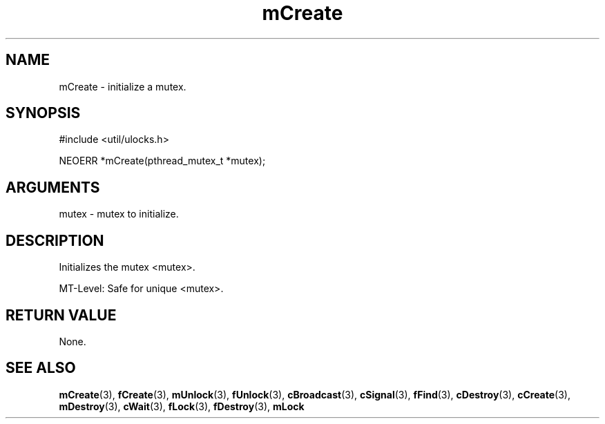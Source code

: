 .TH mCreate 3 "12 July 2007" "ClearSilver" "util/ulocks.h"

.de Ss
.sp
.ft CW
.nf
..
.de Se
.fi
.ft P
.sp
..
.SH NAME
mCreate  - initialize a mutex.
.SH SYNOPSIS
.Ss
#include <util/ulocks.h>
.Se
.Ss
NEOERR *mCreate(pthread_mutex_t *mutex);

.Se

.SH ARGUMENTS
mutex - mutex to initialize.

.SH DESCRIPTION
Initializes the mutex <mutex>.

MT-Level: Safe for unique <mutex>.

.SH "RETURN VALUE"
None.

.SH "SEE ALSO"
.BR mCreate "(3), "fCreate "(3), "mUnlock "(3), "fUnlock "(3), "cBroadcast "(3), "cSignal "(3), "fFind "(3), "cDestroy "(3), "cCreate "(3), "mDestroy "(3), "cWait "(3), "fLock "(3), "fDestroy "(3), "mLock
